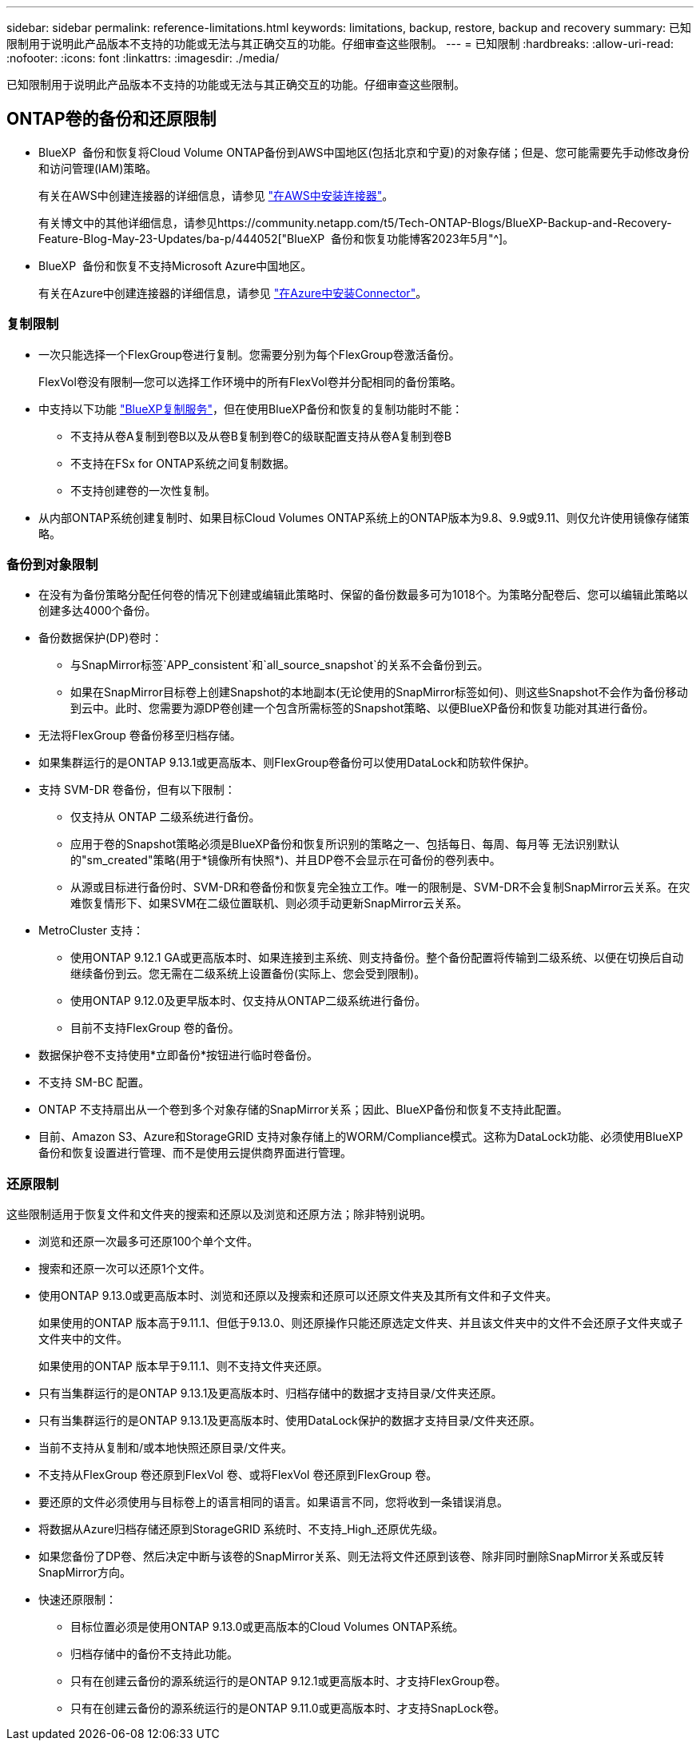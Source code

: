 ---
sidebar: sidebar 
permalink: reference-limitations.html 
keywords: limitations, backup, restore, backup and recovery 
summary: 已知限制用于说明此产品版本不支持的功能或无法与其正确交互的功能。仔细审查这些限制。 
---
= 已知限制
:hardbreaks:
:allow-uri-read: 
:nofooter: 
:icons: font
:linkattrs: 
:imagesdir: ./media/


[role="lead"]
已知限制用于说明此产品版本不支持的功能或无法与其正确交互的功能。仔细审查这些限制。



== ONTAP卷的备份和还原限制

* BlueXP  备份和恢复将Cloud Volume ONTAP备份到AWS中国地区(包括北京和宁夏)的对象存储；但是、您可能需要先手动修改身份和访问管理(IAM)策略。
+
有关在AWS中创建连接器的详细信息，请参见 https://docs.netapp.com/us-en/bluexp-setup-admin/task-install-connector-aws-bluexp.html["在AWS中安装连接器"^]。

+
有关博文中的其他详细信息，请参见https://community.netapp.com/t5/Tech-ONTAP-Blogs/BlueXP-Backup-and-Recovery-Feature-Blog-May-23-Updates/ba-p/444052["BlueXP  备份和恢复功能博客2023年5月"^]。

* BlueXP  备份和恢复不支持Microsoft Azure中国地区。
+
有关在Azure中创建连接器的详细信息，请参见 https://docs.netapp.com/us-en/bluexp-setup-admin/task-install-connector-azure-bluexp.html["在Azure中安装Connector"^]。





=== 复制限制

* 一次只能选择一个FlexGroup卷进行复制。您需要分别为每个FlexGroup卷激活备份。
+
FlexVol卷没有限制—您可以选择工作环境中的所有FlexVol卷并分配相同的备份策略。

* 中支持以下功能 https://docs.netapp.com/us-en/bluexp-replication/index.html["BlueXP复制服务"]，但在使用BlueXP备份和恢复的复制功能时不能：
+
** 不支持从卷A复制到卷B以及从卷B复制到卷C的级联配置支持从卷A复制到卷B
** 不支持在FSx for ONTAP系统之间复制数据。
** 不支持创建卷的一次性复制。


* 从内部ONTAP系统创建复制时、如果目标Cloud Volumes ONTAP系统上的ONTAP版本为9.8、9.9或9.11、则仅允许使用镜像存储策略。




=== 备份到对象限制

* 在没有为备份策略分配任何卷的情况下创建或编辑此策略时、保留的备份数最多可为1018个。为策略分配卷后、您可以编辑此策略以创建多达4000个备份。
* 备份数据保护(DP)卷时：
+
** 与SnapMirror标签`APP_consistent`和`all_source_snapshot`的关系不会备份到云。
** 如果在SnapMirror目标卷上创建Snapshot的本地副本(无论使用的SnapMirror标签如何)、则这些Snapshot不会作为备份移动到云中。此时、您需要为源DP卷创建一个包含所需标签的Snapshot策略、以便BlueXP备份和恢复功能对其进行备份。


* 无法将FlexGroup 卷备份移至归档存储。
* 如果集群运行的是ONTAP 9.13.1或更高版本、则FlexGroup卷备份可以使用DataLock和防软件保护。
* 支持 SVM-DR 卷备份，但有以下限制：
+
** 仅支持从 ONTAP 二级系统进行备份。
** 应用于卷的Snapshot策略必须是BlueXP备份和恢复所识别的策略之一、包括每日、每周、每月等 无法识别默认的"sm_created"策略(用于*镜像所有快照*)、并且DP卷不会显示在可备份的卷列表中。
** 从源或目标进行备份时、SVM-DR和卷备份和恢复完全独立工作。唯一的限制是、SVM-DR不会复制SnapMirror云关系。在灾难恢复情形下、如果SVM在二级位置联机、则必须手动更新SnapMirror云关系。




* MetroCluster 支持：
+
** 使用ONTAP 9.12.1 GA或更高版本时、如果连接到主系统、则支持备份。整个备份配置将传输到二级系统、以便在切换后自动继续备份到云。您无需在二级系统上设置备份(实际上、您会受到限制)。
** 使用ONTAP 9.12.0及更早版本时、仅支持从ONTAP二级系统进行备份。
** 目前不支持FlexGroup 卷的备份。


* 数据保护卷不支持使用*立即备份*按钮进行临时卷备份。
* 不支持 SM-BC 配置。
* ONTAP 不支持扇出从一个卷到多个对象存储的SnapMirror关系；因此、BlueXP备份和恢复不支持此配置。
* 目前、Amazon S3、Azure和StorageGRID 支持对象存储上的WORM/Compliance模式。这称为DataLock功能、必须使用BlueXP备份和恢复设置进行管理、而不是使用云提供商界面进行管理。




=== 还原限制

这些限制适用于恢复文件和文件夹的搜索和还原以及浏览和还原方法；除非特别说明。

* 浏览和还原一次最多可还原100个单个文件。
* 搜索和还原一次可以还原1个文件。
* 使用ONTAP 9.13.0或更高版本时、浏览和还原以及搜索和还原可以还原文件夹及其所有文件和子文件夹。
+
如果使用的ONTAP 版本高于9.11.1、但低于9.13.0、则还原操作只能还原选定文件夹、并且该文件夹中的文件不会还原子文件夹或子文件夹中的文件。

+
如果使用的ONTAP 版本早于9.11.1、则不支持文件夹还原。

* 只有当集群运行的是ONTAP 9.13.1及更高版本时、归档存储中的数据才支持目录/文件夹还原。
* 只有当集群运行的是ONTAP 9.13.1及更高版本时、使用DataLock保护的数据才支持目录/文件夹还原。
* 当前不支持从复制和/或本地快照还原目录/文件夹。
* 不支持从FlexGroup 卷还原到FlexVol 卷、或将FlexVol 卷还原到FlexGroup 卷。
* 要还原的文件必须使用与目标卷上的语言相同的语言。如果语言不同，您将收到一条错误消息。
* 将数据从Azure归档存储还原到StorageGRID 系统时、不支持_High_还原优先级。
* 如果您备份了DP卷、然后决定中断与该卷的SnapMirror关系、则无法将文件还原到该卷、除非同时删除SnapMirror关系或反转SnapMirror方向。
* 快速还原限制：
+
** 目标位置必须是使用ONTAP 9.13.0或更高版本的Cloud Volumes ONTAP系统。
** 归档存储中的备份不支持此功能。
** 只有在创建云备份的源系统运行的是ONTAP 9.12.1或更高版本时、才支持FlexGroup卷。
** 只有在创建云备份的源系统运行的是ONTAP 9.11.0或更高版本时、才支持SnapLock卷。



